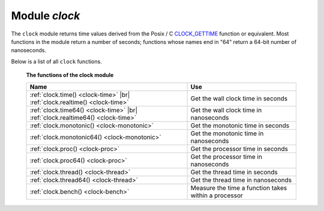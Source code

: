 .. _clock-module:

-------------------------------------------------------------------------------
                            Module `clock`
-------------------------------------------------------------------------------

The ``clock`` module returns time values derived from the Posix / C
CLOCK_GETTIME_ function or equivalent. Most functions in the module return a
number of seconds; functions whose names end in "64" return a 64-bit number of
nanoseconds.

Below is a list of all ``clock`` functions.

    **The functions of the clock module**

    .. container:: table

        .. rst-class:: left-align-column-1
        .. rst-class:: left-align-column-2

        +--------------------------------------+---------------------------------+
        | Name                                 | Use                             |
        +======================================+=================================+
        | :ref:`clock.time()                   |                                 |
        | <clock-time>` |br|                   | Get the wall clock time         |
        | :ref:`clock.realtime()               | in seconds                      |
        | <clock-time>`                        |                                 |
        +--------------------------------------+---------------------------------+
        | :ref:`clock.time64()                 |                                 |
        | <clock-time>` |br|                   | Get the wall clock time         |
        | :ref:`clock.realtime64()             | in nanoseconds                  |
        | <clock-time>`                        |                                 |
        +--------------------------------------+---------------------------------+
        | :ref:`clock.monotonic()              | Get the monotonic time          |
        | <clock-monotonic>`                   | in seconds                      |
        +--------------------------------------+---------------------------------+
        | :ref:`clock.monotonic64()            | Get the monotonic time          |
        | <clock-monotonic>`                   | in nanoseconds                  |
        +--------------------------------------+---------------------------------+
        | :ref:`clock.proc()                   | Get the processor time          |
        | <clock-proc>`                        | in seconds                      |
        +--------------------------------------+---------------------------------+
        | :ref:`clock.proc64()                 | Get the processor time          |
        | <clock-proc>`                        | in nanoseconds                  |
        +--------------------------------------+---------------------------------+
        | :ref:`clock.thread()                 | Get the thread time             |
        | <clock-thread>`                      | in seconds                      |
        +--------------------------------------+---------------------------------+
        | :ref:`clock.thread64()               | Get the thread time             |
        | <clock-thread>`                      | in nanoseconds                  |
        +--------------------------------------+---------------------------------+
        | :ref:`clock.bench()                  | Measure the time a function     |
        | <clock-bench>`                       | takes within a processor        |
        +--------------------------------------+---------------------------------+

.. module:: clock

.. _clock-time:

.. function:: time()
              time64()
              realtime()
              realtime64()

    The wall clock time. Derived from C function clock_gettime(CLOCK_REALTIME).
    This is the best function for knowing what the official time is, as
    determined by the system administrator.

    :return: seconds or nanoseconds since epoch (1970-01-01 00:00:00), adjusted.
    :rtype: number or number64

    **Example:**

    .. code-block:: lua

        -- This will print an approximate number of years since 1970.
        clock = require('clock')
        print(clock.time() / (365*24*60*60))

    See also :ref:`fiber.time64 <fiber-time64>` and the standard Lua function
    `os.clock <http://www.lua.org/manual/5.1/manual.html#pdf-os.clock>`_.

.. _clock-monotonic:

.. function:: monotonic()
              monotonic64()

    The monotonic time. Derived from C function clock_gettime(CLOCK_MONOTONIC).
    Monotonic time is similar to wall clock time but is not affected by changes
    to or from daylight saving time, or by changes done by a user.
    This is the best function to use with benchmarks that need to calculate
    elapsed time.

    :return: seconds or nanoseconds since the last time that the computer was booted.
    :rtype: number or number64

    **Example:**

    .. code-block:: lua

        -- This will print nanoseconds since the start.
        clock = require('clock')
        print(clock.monotonic64())

.. _clock-proc:

.. function:: proc()
              proc64()

    The processor time. Derived from C function
    ``clock_gettime(CLOCK_PROCESS_CPUTIME_ID)``. This is the best function to
    use with benchmarks that need to calculate how much time has been spent
    within a CPU.

    :return: seconds or nanoseconds since processor start.
    :rtype: number or number64

    **Example:**

    .. code-block:: lua

        -- This will print nanoseconds in the CPU since the start.
        clock = require('clock')
        print(clock.proc64())

.. _clock-thread:

.. function:: thread()
              thread64()

    The thread time. Derived from C function
    ``clock_gettime(CLOCK_THREAD_CPUTIME_ID)``. This is the best function to use
    with benchmarks that need to calculate how much time has been spent within a
    thread within a CPU.

    :return: seconds or nanoseconds since thread start.
    :rtype: number or number64

    **Example:**

    .. code-block:: lua

        -- This will print seconds in the thread since the start.
        clock = require('clock')
        print(clock.thread64())

.. _clock-bench:

.. function:: bench(function[, ...])

    The time that a function takes within a processor. This function uses
    ``clock.proc()``, therefore it calculates elapsed CPU time. Therefore it is
    not useful for showing actual elapsed time.

    :param function function: function or function reference
    :param               ...: whatever values are required by the function.

    :return: **table**. first element - seconds of CPU time, second element -
             whatever the function returns.

    **Example:**

    .. code-block:: lua

        -- Benchmark a function which sleeps 10 seconds.
        -- NB: bench() will not calculate sleep time.
        -- So the returned value will be {a number less than 10, 88}.
        clock = require('clock')
        fiber = require('fiber')
        function f(param)
          fiber.sleep(param)
          return 88
        end
        clock.bench(f, 10)

.. _CLOCK_GETTIME: http://pubs.opengroup.org/onlinepubs/9699919799/functions/clock_getres.html
